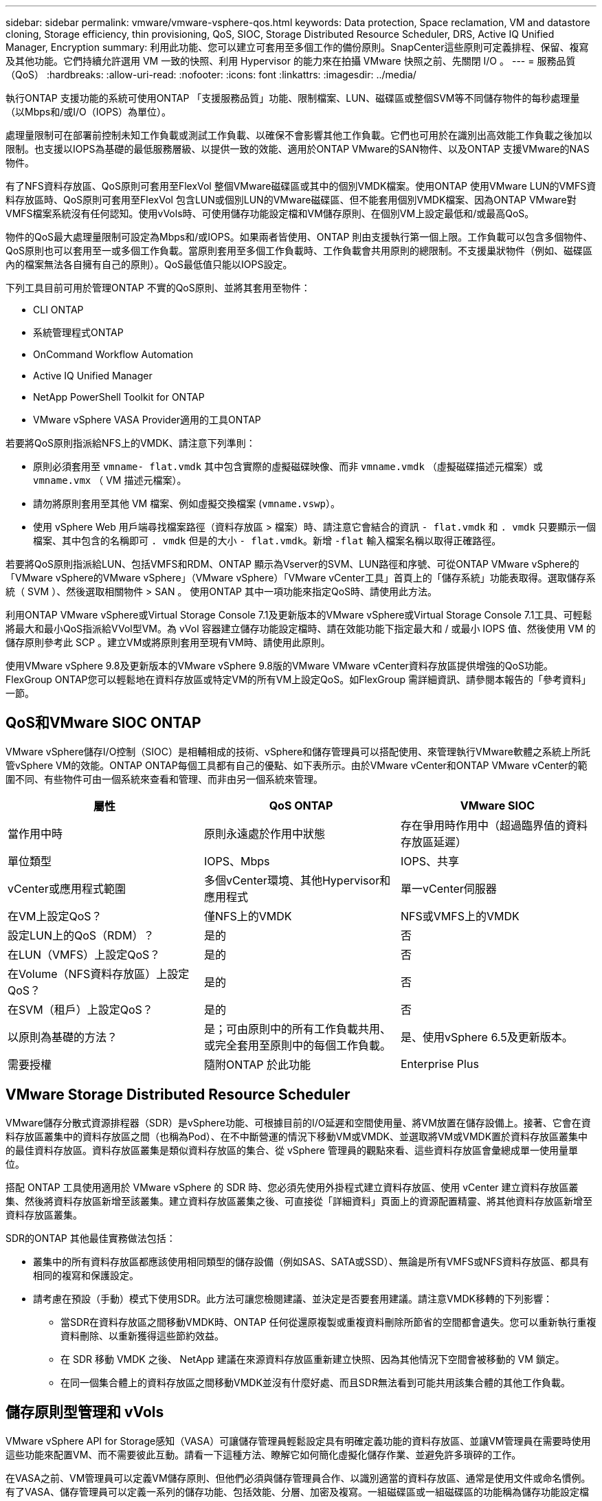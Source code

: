 ---
sidebar: sidebar 
permalink: vmware/vmware-vsphere-qos.html 
keywords: Data protection, Space reclamation, VM and datastore cloning, Storage efficiency, thin provisioning, QoS, SIOC, Storage Distributed Resource Scheduler, DRS, Active IQ Unified Manager, Encryption 
summary: 利用此功能、您可以建立可套用至多個工作的備份原則。SnapCenter這些原則可定義排程、保留、複寫及其他功能。它們持續允許選用 VM 一致的快照、利用 Hypervisor 的能力來在拍攝 VMware 快照之前、先關閉 I/O 。 
---
= 服務品質（QoS）
:hardbreaks:
:allow-uri-read: 
:nofooter: 
:icons: font
:linkattrs: 
:imagesdir: ../media/


[role="lead"]
執行ONTAP 支援功能的系統可使用ONTAP 「支援服務品質」功能、限制檔案、LUN、磁碟區或整個SVM等不同儲存物件的每秒處理量（以Mbps和/或I/O（IOPS）為單位）。

處理量限制可在部署前控制未知工作負載或測試工作負載、以確保不會影響其他工作負載。它們也可用於在識別出高效能工作負載之後加以限制。也支援以IOPS為基礎的最低服務層級、以提供一致的效能、適用於ONTAP VMware的SAN物件、以及ONTAP 支援VMware的NAS物件。

有了NFS資料存放區、QoS原則可套用至FlexVol 整個VMware磁碟區或其中的個別VMDK檔案。使用ONTAP 使用VMware LUN的VMFS資料存放區時、QoS原則可套用至FlexVol 包含LUN或個別LUN的VMware磁碟區、但不能套用個別VMDK檔案、因為ONTAP VMware對VMFS檔案系統沒有任何認知。使用vVols時、可使用儲存功能設定檔和VM儲存原則、在個別VM上設定最低和/或最高QoS。

物件的QoS最大處理量限制可設定為Mbps和/或IOPS。如果兩者皆使用、ONTAP 則由支援執行第一個上限。工作負載可以包含多個物件、QoS原則也可以套用至一或多個工作負載。當原則套用至多個工作負載時、工作負載會共用原則的總限制。不支援巢狀物件（例如、磁碟區內的檔案無法各自擁有自己的原則）。QoS最低值只能以IOPS設定。

下列工具目前可用於管理ONTAP 不實的QoS原則、並將其套用至物件：

* CLI ONTAP
* 系統管理程式ONTAP
* OnCommand Workflow Automation
* Active IQ Unified Manager
* NetApp PowerShell Toolkit for ONTAP
* VMware vSphere VASA Provider適用的工具ONTAP


若要將QoS原則指派給NFS上的VMDK、請注意下列準則：

* 原則必須套用至 `vmname- flat.vmdk` 其中包含實際的虛擬磁碟映像、而非 `vmname.vmdk` （虛擬磁碟描述元檔案）或 `vmname.vmx` （ VM 描述元檔案）。
* 請勿將原則套用至其他 VM 檔案、例如虛擬交換檔案 (`vmname.vswp`）。
* 使用 vSphere Web 用戶端尋找檔案路徑（資料存放區 > 檔案）時、請注意它會結合的資訊 `- flat.vmdk` 和 `. vmdk` 只要顯示一個檔案、其中包含的名稱即可 `. vmdk` 但是的大小 `- flat.vmdk`。新增 `-flat` 輸入檔案名稱以取得正確路徑。


若要將QoS原則指派給LUN、包括VMFS和RDM、ONTAP 顯示為Vserver的SVM、LUN路徑和序號、可從ONTAP VMware vSphere的「VMware vSphere的VMware vSphere」（VMware vSphere）「VMware vCenter工具」首頁上的「儲存系統」功能表取得。選取儲存系統（ SVM ）、然後選取相關物件 > SAN 。  使用ONTAP 其中一項功能來指定QoS時、請使用此方法。

利用ONTAP VMware vSphere或Virtual Storage Console 7.1及更新版本的VMware vSphere或Virtual Storage Console 7.1工具、可輕鬆將最大和最小QoS指派給VVol型VM。為 vVol 容器建立儲存功能設定檔時、請在效能功能下指定最大和 / 或最小 IOPS 值、然後使用 VM 的儲存原則參考此 SCP 。建立VM或將原則套用至現有VM時、請使用此原則。

使用VMware vSphere 9.8及更新版本的VMware vSphere 9.8版的VMware VMware vCenter資料存放區提供增強的QoS功能。FlexGroup ONTAP您可以輕鬆地在資料存放區或特定VM的所有VM上設定QoS。如FlexGroup 需詳細資訊、請參閱本報告的「參考資料」一節。



== QoS和VMware SIOC ONTAP

VMware vSphere儲存I/O控制（SIOC）是相輔相成的技術、vSphere和儲存管理員可以搭配使用、來管理執行VMware軟體之系統上所託管vSphere VM的效能。ONTAP ONTAP每個工具都有自己的優點、如下表所示。由於VMware vCenter和ONTAP VMware vCenter的範圍不同、有些物件可由一個系統來查看和管理、而非由另一個系統來管理。

|===
| 屬性 | QoS ONTAP | VMware SIOC 


| 當作用中時 | 原則永遠處於作用中狀態 | 存在爭用時作用中（超過臨界值的資料存放區延遲） 


| 單位類型 | IOPS、Mbps | IOPS、共享 


| vCenter或應用程式範圍 | 多個vCenter環境、其他Hypervisor和應用程式 | 單一vCenter伺服器 


| 在VM上設定QoS？ | 僅NFS上的VMDK | NFS或VMFS上的VMDK 


| 設定LUN上的QoS（RDM）？ | 是的 | 否 


| 在LUN（VMFS）上設定QoS？ | 是的 | 否 


| 在Volume（NFS資料存放區）上設定QoS？ | 是的 | 否 


| 在SVM（租戶）上設定QoS？ | 是的 | 否 


| 以原則為基礎的方法？ | 是；可由原則中的所有工作負載共用、或完全套用至原則中的每個工作負載。 | 是、使用vSphere 6.5及更新版本。 


| 需要授權 | 隨附ONTAP 於此功能 | Enterprise Plus 
|===


== VMware Storage Distributed Resource Scheduler

VMware儲存分散式資源排程器（SDR）是vSphere功能、可根據目前的I/O延遲和空間使用量、將VM放置在儲存設備上。接著、它會在資料存放區叢集中的資料存放區之間（也稱為Pod）、在不中斷營運的情況下移動VM或VMDK、並選取將VM或VMDK置於資料存放區叢集中的最佳資料存放區。資料存放區叢集是類似資料存放區的集合、從 vSphere 管理員的觀點來看、這些資料存放區會彙總成單一使用量單位。

搭配 ONTAP 工具使用適用於 VMware vSphere 的 SDR 時、您必須先使用外掛程式建立資料存放區、使用 vCenter 建立資料存放區叢集、然後將資料存放區新增至該叢集。建立資料存放區叢集之後、可直接從「詳細資料」頁面上的資源配置精靈、將其他資料存放區新增至資料存放區叢集。

SDR的ONTAP 其他最佳實務做法包括：

* 叢集中的所有資料存放區都應該使用相同類型的儲存設備（例如SAS、SATA或SSD）、無論是所有VMFS或NFS資料存放區、都具有相同的複寫和保護設定。
* 請考慮在預設（手動）模式下使用SDR。此方法可讓您檢閱建議、並決定是否要套用建議。請注意VMDK移轉的下列影響：
+
** 當SDR在資料存放區之間移動VMDK時、ONTAP 任何從還原複製或重複資料刪除所節省的空間都會遺失。您可以重新執行重複資料刪除、以重新獲得這些節約效益。
** 在 SDR 移動 VMDK 之後、 NetApp 建議在來源資料存放區重新建立快照、因為其他情況下空間會被移動的 VM 鎖定。
** 在同一個集合體上的資料存放區之間移動VMDK並沒有什麼好處、而且SDR無法看到可能共用該集合體的其他工作負載。






== 儲存原則型管理和 vVols

VMware vSphere API for Storage感知（VASA）可讓儲存管理員輕鬆設定具有明確定義功能的資料存放區、並讓VM管理員在需要時使用這些功能來配置VM、而不需要彼此互動。請看一下這種方法、瞭解它如何簡化虛擬化儲存作業、並避免許多瑣碎的工作。

在VASA之前、VM管理員可以定義VM儲存原則、但他們必須與儲存管理員合作、以識別適當的資料存放區、通常是使用文件或命名慣例。有了VASA、儲存管理員可以定義一系列的儲存功能、包括效能、分層、加密及複寫。一組磁碟區或一組磁碟區的功能稱為儲存功能設定檔（scp）。

SCP 支援虛擬機器資料 VVols 的最低和 / 或最高 QoS 。只AFF 有在不支援的系統上才支援最低QoS。VMware vSphere的VMware vSphere工具包含儀表板、可顯示VM精細的效能、以及在VMware系統上用於vVols的邏輯容量。ONTAP ONTAP

下圖說明ONTAP VMware vSphere 9.8 vVols儀表板的各項功能。

image:vsphere_ontap_image7.png["適用於 VMware vSphere 9.8 vVols 的 ONTAP 工具儀表板"]

定義儲存功能設定檔之後、就可以使用識別其需求的儲存原則來配置VM。VM儲存原則與資料存放區儲存功能設定檔之間的對應、可讓vCenter顯示相容資料存放區清單以供選擇。這種方法稱為儲存原則型管理。

VASA提供查詢儲存設備的技術、並將一組儲存功能傳回vCenter。VASA廠商供應商會提供儲存系統API與架構之間的轉譯、以及vCenter所瞭解的VMware API。NetApp 的 VASA Provider for ONTAP 是 ONTAP 工具的一部分、適用於 VMware vSphere 應用裝置 VM 、 vCenter 外掛程式則提供介面、可配置及管理 vVol 資料存放區、並可定義儲存功能設定檔（ CDP ）。

支援VMFS和NFS vVol資料存放區。ONTAP將vVols與SAN資料存放區搭配使用、可帶來NFS的部分效益、例如VM層級的精細度。以下是一些最佳實務做法、您可以在中找到更多資訊 link:vmware-vvols-overview.html["TR-4400"^]：

* VVol資料存放區可由FlexVol 多個叢集節點上的多個支援功能區所組成。最簡單的方法是單一資料存放區、即使磁碟區具有不同的功能也一樣。SPBM可確保VM使用相容的Volume。然而、這些磁碟區必須全部屬於ONTAP 單一的一套功能、並使用單一傳輸協定來存取。每個節點的每個傳輸協定只需一個LIF就足夠了。避免在ONTAP 單一VVol資料存放區中使用多個版本的支援、因為儲存功能可能因版本而異。
* 使用ONTAP VMware vSphere外掛程式的VMware vCenter工具來建立及管理VVol資料存放區。除了管理資料存放區及其設定檔之外、它還會自動建立傳輸協定端點、以便在需要時存取vVols。如果使用LUN、請注意LUN PE是使用LUN ID 300以上的LUN來對應。確認 ESXi 主機進階系統設定 `Disk.MaxLUN` 允許大於 300 的 LUN ID 號碼（預設值為 1,024 ）。若要執行此步驟、請在 vCenter 中選取 ESXi 主機、然後選取「設定」索引標籤、再選取「尋找」 `Disk.MaxLUN` 在進階系統設定清單中。
* 請勿安裝或移轉VASA Provider、vCenter Server（應用裝置或Windows）或ONTAP VMware vSphere的各種支援工具到vVols資料存放區、因為這些工具彼此相依、因此在停電或其他資料中心中斷時、您無法管理這些工具。
* 定期備份VASA Provider VM。至少要為包含 VASA Provider 的傳統資料存放區建立每小時快照。如需保護及恢復VASA Provider的詳細資訊、請參閱此 https://kb.netapp.com/Advice_and_Troubleshooting/Data_Storage_Software/Virtual_Storage_Console_for_VMware_vSphere/Virtual_volumes%3A_Protecting_and_Recovering_the_NetApp_VASA_Provider["知識庫文章"^]。


下圖顯示vVols元件。

image:vsphere_ontap_image8.png["VVols 元件"]



== 雲端移轉與備份

另一ONTAP 項優勢是廣泛支援混合雲、將內部部署私有雲中的系統與公有雲功能合併在一起。以下是一些可搭配vSphere使用的NetApp雲端解決方案：

* * 雲端 Volume 。 * NetApp Cloud Volumes Service for Amazon Web Services 或 Google Cloud Platform 和 Azure NetApp Files for anf 可在領先業界的公有雲環境中、提供高效能、多重傳輸協定的託管儲存服務。VMware Cloud VM來賓可以直接使用。
* *《NetApp》資料管理軟體可在您選擇的雲端上、為您的資料提供控制、保護、靈活度及效率。Cloud Volumes ONTAP Cloud Volumes ONTAPCloud Volumes ONTAP 是以 ONTAP 儲存設備為基礎的雲端原生資料管理軟體。搭配Cloud Manager一起使用、即可部署Cloud Volumes ONTAP 及管理包含ONTAP 內部部署的各種系統的不二執行個體。利用先進的 NAS 和 iSCSI SAN 功能、搭配整合式資料管理、包括快照和 SnapMirror 複寫。
* * Cloud Services。*使用Cloud Backup Service NetApp或SnapMirror Cloud、利用公有雲儲存設備保護內部部署系統的資料。可協助您在NAS、物件儲存區和物件儲存區之間移轉及保持資料同步。Cloud Sync Cloud Volumes Service
* * FabricPool 《*》FabricPool *《*》*《*》提供快速且簡單的ONTAP 資料分層功能。冷區塊可移轉至公有雲或私有 StorageGRID 物件存放區中的物件存放區、並在再次存取 ONTAP 資料時自動重新叫用。或是將物件層用作SnapVault 已由效益管理的資料的第三層保護。您可以使用這種方法 https://www.linkedin.com/pulse/rethink-vmware-backup-again-keith-aasen/["儲存更多 VM 快照"^] 在一線ONTAP 和/或二線的不二元儲存系統上。
* *《*》。*使用NetApp軟體定義的儲存設備、將您的私有雲端延伸至遠端設施和辦公室、您可以使用《》來支援區塊和檔案服務、以及您在企業資料中心擁有的相同vSphere資料管理功能。ONTAP Select ONTAP Select


在設計VM型應用程式時、請考慮未來的雲端行動力。例如、應用程式和資料檔案不會放在一起、而是使用個別的LUN或NFS匯出來匯出資料。這可讓您將VM和資料分別移轉至雲端服務。



== vSphere資料加密

如今、透過加密保護閒置資料的需求與日俱增。雖然最初的重點是財務和醫療資訊、但無論資訊儲存在檔案、資料庫或其他資料類型中、都越來越有興趣保護所有資訊。

執行ONTAP 此軟體的系統可透過閒置加密、輕鬆保護任何資料。NetApp儲存加密（NSE）使用自我加密的磁碟機ONTAP 搭配使用、以保護SAN和NAS資料。NetApp也提供NetApp Volume Encryption和NetApp Aggregate Encryption、這是一種簡單、以軟體為基礎的方法、可加密任何磁碟機上的磁碟區。此軟體加密不需要特殊的磁碟機或外部金鑰管理員、 ONTAP 客戶可免費使用。您可以在不中斷用戶端或應用程式的情況下升級及開始使用、而且它們已通過FIPS 140-2第1級標準驗證、包括內建金鑰管理程式。

有幾種方法可以保護在VMware vSphere上執行的虛擬化應用程式資料。其中一種方法是在客體作業系統層級使用VM內部的軟體來保護資料。vSphere 6.5等較新的Hypervisor現在也支援VM層級的加密、這是另一種替代方案。不過、NetApp軟體加密既簡單又簡單、而且具有下列優點：

* *對虛擬伺服器CPU沒有影響。*某些虛擬伺服器環境需要其應用程式的每個可用CPU週期、但測試顯示、Hypervisor層級加密需要高達5倍的CPU資源。即使加密軟體支援 Intel 的 AES-NI 指令集來卸載加密工作負載（如同 NetApp 軟體加密一樣）、由於新的 CPU 與舊版伺服器不相容、因此這種方法可能不可行。
* *隨附機上金鑰管理程式。* NetApp軟體加密包含內建金鑰管理程式、不需額外付費、因此無需購買和使用複雜的高可用度金鑰管理伺服器、即可輕鬆開始使用。
* *對儲存效率沒有影響。*目前廣泛使用重複資料刪除與壓縮等儲存效率技術、是以具成本效益的方式使用Flash磁碟媒體的關鍵。不過、加密資料通常無法進行重複資料刪除或壓縮。NetApp硬體與儲存加密的運作層級較低、可充分運用領先業界的NetApp儲存效率功能、不像其他方法。
* *輕鬆進行資料存放區精細加密。*有了NetApp Volume Encryption、每個磁碟區都能獲得自己的AES 256位元金鑰。如果您需要變更、只要使用一個命令即可。如果您有多個租戶、或需要證明不同部門或應用程式的獨立加密、這種方法非常適合。這種加密是在資料存放區層級進行管理、比管理個別VM容易得多。


開始使用軟體加密非常簡單。安裝授權之後、只要指定通關密碼、即可設定內建金鑰管理程式、然後建立新的磁碟區、或是執行儲存端磁碟區移轉、即可啟用加密功能。NetApp正致力於在未來的VMware工具版本中、為加密功能提供更多整合式支援。



== Active IQ Unified Manager

利用VMware Infrastructure、您可以清楚掌握虛擬基礎架構中的虛擬機器、並監控及疑難排解虛擬環境中的儲存與效能問題。Active IQ Unified Manager

典型的虛擬基礎架構部署ONTAP 在整個運算、網路和儲存層之間、有許多不同的元件。VM應用程式中的任何效能延遲都可能是因為各個元件在各個層面上所面臨的延遲問題。

下列螢幕快照顯示Active IQ Unified Manager 「VMware虛擬機器」檢視畫面。

image:vsphere_ontap_image9.png["Active IQ Unified Manager 虛擬機器檢視"]

Unified Manager會在拓撲檢視中呈現虛擬環境的底層子系統、以判斷運算節點、網路或儲存設備是否發生延遲問題。此檢視也會強調導致效能延遲的特定物件、以便採取補救步驟並解決根本問題。

下列螢幕快照顯示AIQUM擴充拓撲。

image:vsphere_ontap_image10.png["AIQUM 擴充拓撲"]
